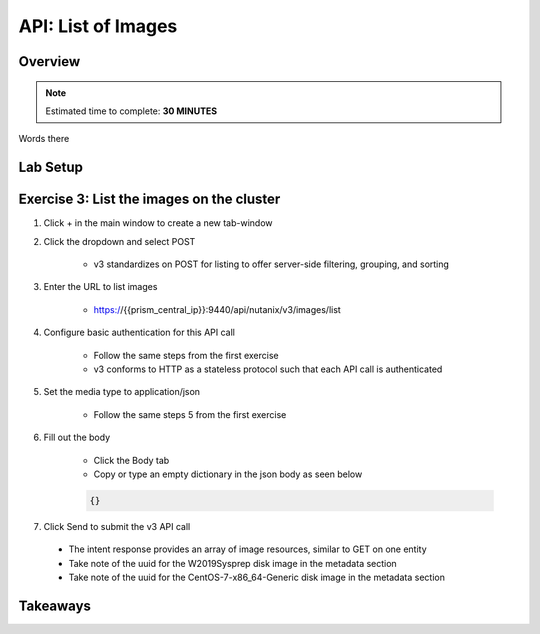 .. _api_image_list:

----------------------
API: List of Images
----------------------

Overview
++++++++

.. note::

  Estimated time to complete: **30 MINUTES**

Words there

Lab Setup
+++++++++

Exercise 3: List the images on the cluster
+++++++++++++++++++++++++++++++++++++++++++

#. Click + in the main window to create a new tab-window

#. Click the dropdown and select POST

    - v3 standardizes on POST for listing to offer server-side filtering, grouping, and sorting

#. Enter the URL to list images

    - https://{{prism_central_ip}}:9440/api/nutanix/v3/images/list

#. Configure basic authentication for this API call

    - Follow the same steps from the first exercise
    - v3 conforms to HTTP as a stateless protocol such that each API call is authenticated

#. Set the media type to application/json

    - Follow the same steps 5 from the first exercise

#. Fill out the body

    - Click the Body tab
    - Copy or type an empty dictionary in the json body as seen below

    .. code-block:: bash

      {}

    .. figure:: images/apimetajson.png

#. Click Send to submit the v3 API call

  - The intent response provides an array of image resources, similar to GET on one entity
  - Take note of the uuid for the W2019Sysprep disk image in the metadata section
  - Take note of the uuid for the CentOS-7-x86_64-Generic disk image in the metadata section

  .. figure:: images/imageuuid.png





Takeaways
+++++++++
